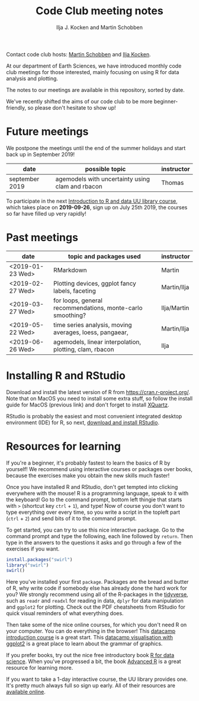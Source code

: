 #+TITLE: Code Club meeting notes
#+AUTHOR: Ilja J. Kocken and Martin Schobben

Contact code club hosts: [[https://www.uu.nl/staff/MANSchobben&t=0][Martin
Schobben]] and [[https://www.uu.nl/staff/IJKocken][Ilja Kocken]].

At our department of Earth Sciences, we have introduced monthly code club
meetings for those interested, mainly focusing on using R for data analysis and
plotting.

The notes to our meetings are available in this repository, sorted by date.

We've recently shifted the aims of our code club to be more beginner-friendly,
so please don't hesitate to show up!

* Future meetings
We postpone the meetings until the end of the summer holidays and start back up
in September 2019!

| date           | possible topic                                   | instructor |
|----------------+--------------------------------------------------+------------|
| september 2019 | agemodels with uncertainty using clam and rbacon | Thomas     |

To participate in the next
[[https://www.uu.nl/en/events/introduction-to-r-data-26-september-2019][Introduction
to R and data UU library course]], which takes place on *2019-09-26*, sign up
on July 25th 2019, the courses so far have filled up very rapidly!

* Past meetings
| date             | topic and packages used                                    | instructor  |
|------------------+------------------------------------------------------------+-------------|
| <2019-01-23 Wed> | RMarkdown                                                  | Martin      |
| <2019-02-27 Wed> | Plotting devices, ggplot fancy labels, faceting            | Martin/Ilja |
| <2019-03-27 Wed> | for loops, general recommendations, monte-carlo smoothing? | Ilja/Martin |
| <2019-05-22 Wed> | time series analysis, moving averages, loess, pangaear,    | Martin/Ilja |
| <2019-06-26 Wed> | agemodels, linear interpolation, plotting, clam, rbacon    | Ilja        |

* Installing R and RStudio
Download and install the latest version of R from
[[https://cran.r-project.org/]]. Note that on MacOS you need to install some
extra stuff, so follow the install guide for MacOS (previous link) and don't
forget to install [[http://xquartz.macosforge.org/][XQuartz]].

RStudio is probably the easiest and most convenient integrated desktop
environment (IDE) for R, so next,
[[https://www.rstudio.com/products/rstudio/download/][download and install
RStudio]].

* Resources for learning
If you're a beginner, it's probably fastest to learn the basics of R by
yourself! We recommend using interactive courses or packages over books,
because the exercises make you obtain the new skills much faster!

Once you have installed R and RStudio, don't get tempted into clicking
everywhere with the mouse! R is a programming language, speak to it with the
keyboard! Go to the command prompt, bottom left thingie that starts with ~>~
(shortcut key ~ctrl~ + ~1~), and type! Now of course you don't want to type
everything over every time, so you write a script in the topleft part (~ctrl~ +
~2~) and send bits of it to the command prompt.

To get started, you can try to use this nice interactive package. Go to the
command prompt and type the following, each line followed by ~return~. Then
type in the answers to the questions it asks and go through a few of the
exercises if you want.


#+begin_src R
install.packages("swirl")
library("swirl")
swirl()
#+end_src

Here you've installed your first ~package~. Packages are the bread and butter
of R, why write code if somebody else has already done the hard work for you?
We strongly recommend using all of the R-packages in the
[[https://www.tidyverse.org/][tidyverse]], such as ~readr~ and ~readxl~ for
reading in data, ~dplyr~ for data manipulation and ~ggplot2~ for plotting.
Check out the PDF cheatsheets from RStudio for quick visual reminders of what
everything does.

Then take some of the nice online courses, for which you don't need R on your
computer. You can do everything in the browser! This
[[https://www.datacamp.com/courses/free-introduction-to-r][datacamp
introduction course]] is a great start. This
[[https://www.datacamp.com/courses/data-visualization-with-ggplot2-1][datacamp
visualisation with ggplot2]] is a great place to learn about the grammar of
graphics.

If you prefer books, try out the nice free introductory book
[[https://r4ds.had.co.nz/][R for data science]]. When you've progressed a bit,
the book [[https://adv-r.hadley.nz/][Advanced R]] is a great resource for
learning more.

If you want to take a 1-day interactive course, the UU library provides one.
It's pretty much always full so sign up early. All of their resources are
[[https://github.com/UtrechtUniversity/workshop-introduction-to-R-and-data][available
online]].
